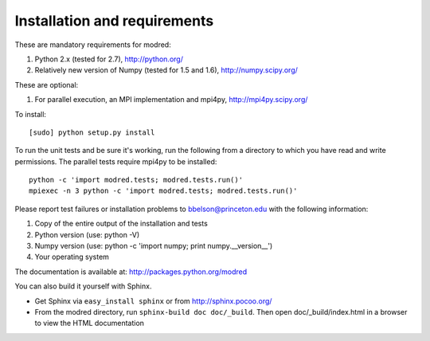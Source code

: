 ====================================
Installation and requirements
====================================

These are mandatory requirements for modred:

1. Python 2.x (tested for 2.7), http://python.org/
2. Relatively new version of Numpy (tested for 1.5 and 1.6), http://numpy.scipy.org/

These are optional:

1. For parallel execution, an MPI implementation and mpi4py, http://mpi4py.scipy.org/


To install::

  [sudo] python setup.py install

To run the unit tests and be sure it's working, run the following from
a directory to which you have read and write permissions. The
parallel tests require mpi4py to be installed::

  python -c 'import modred.tests; modred.tests.run()'
  mpiexec -n 3 python -c 'import modred.tests; modred.tests.run()'
  
Please report test failures or installation problems to bbelson@princeton.edu 
with the following information:

1. Copy of the entire output of the installation and tests
2. Python version (use: python -V)
3. Numpy version (use: python -c 'import numpy; print numpy.__version__')
4. Your operating system


The documentation is available at: http://packages.python.org/modred

You can also build it yourself with Sphinx.

-  Get Sphinx via ``easy_install sphinx`` or from http://sphinx.pocoo.org/    
 
-  From the modred directory, run ``sphinx-build doc doc/_build``. Then
   open doc/_build/index.html in a browser to view the HTML documentation

